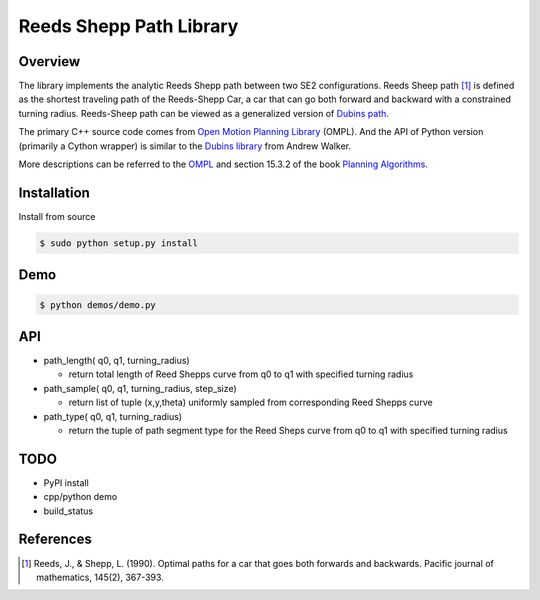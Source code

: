 ======
Reeds Shepp Path Library
======

|build_status|

Overview
======
The library implements the analytic Reeds Shepp path between two SE2 configurations. Reeds Sheep path [1]_ is defined as the shortest traveling path of the Reeds-Shepp Car, a car that can go both forward and backward with a constrained turning radius. Reeds-Sheep path can be viewed as a generalized version of `Dubins path <http://planning.cs.uiuc.edu/node821.html>`_.

The primary C++ source code comes from `Open Motion Planning Library <http://ompl.kavrakilab.org/ReedsSheppStateSpace_8cpp_source.html>`_ (OMPL). And the API of Python version (primarily a Cython wrapper) is similar to the `Dubins library <https://github.com/AndrewWalker/pydubins>`_ from Andrew Walker. 

More descriptions can be referred to the `OMPL <http://ompl.kavrakilab.org/2012/03/18/geometric-planning-for-car-like-vehicles.html>`_ and section 15.3.2 of the book `Planning Algorithms <http://planning.cs.uiuc.edu/node822.html>`_. 

Installation
======

Install from source 

.. code-block:: console

    $ sudo python setup.py install


Demo
======

.. code-block:: python

	$ python demos/demo.py


API
======

- path_length( q0, q1, turning_radius)

  - return total length of Reed Shepps curve from q0 to q1 with specified turning radius

- path_sample( q0, q1, turning_radius, step_size)

  - return list of tuple (x,y,theta) uniformly sampled from corresponding Reed Shepps curve

- path_type( q0, q1, turning_radius)

  - return the tuple of path segment type for the Reed Sheps curve from q0 to q1 with specified turning radius


TODO
======
* PyPI install

* cpp/python demo

* build_status

References
======

.. [1] Reeds, J., & Shepp, L. (1990). Optimal paths for a car that goes both forwards and backwards. Pacific journal of mathematics, 145(2), 367-393.

.. |build_status| image:: https://secure.travis-ci.org/ghliu/pyReedsShepp.png?branch=master
   :target: https://travis-ci.org/ghliu/pyReedsShepp
   :alt: Current build status
